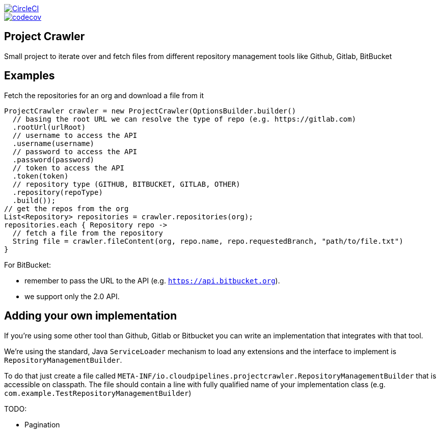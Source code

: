 :jdkversion: 1.8
:org: spring-cloud
:repo: project-crawler
:branch: master

image::https://circleci.com/gh/{org}/{repo}/tree/{branch}.svg?style=svg["CircleCI", link="https://circleci.com/gh/{org}/{repo}/tree/{branch}"]
image::https://codecov.io/gh/{org}/{repo}/branch/{branch}/graph/badge.svg["codecov", link="https://codecov.io/gh/{org}/{repo}"]

:toc: left
:toclevels: 8
:nofooter:

== Project Crawler

Small project to iterate over and fetch files from different repository management tools like Github, Gitlab, BitBucket

== Examples

Fetch the repositories for an org and download a file from it

```groovy
ProjectCrawler crawler = new ProjectCrawler(OptionsBuilder.builder()
  // basing the root URL we can resolve the type of repo (e.g. https://gitlab.com)
  .rootUrl(urlRoot)
  // username to access the API
  .username(username)
  // password to access the API
  .password(password)
  // token to access the API
  .token(token)
  // repository type (GITHUB, BITBUCKET, GITLAB, OTHER)
  .repository(repoType)
  .build());
// get the repos from the org
List<Repository> repositories = crawler.repositories(org);
repositories.each { Repository repo ->
  // fetch a file from the repository
  String file = crawler.fileContent(org, repo.name, repo.requestedBranch, "path/to/file.txt")
}
```

For BitBucket:

* remember to pass the URL to the API (e.g. `https://api.bitbucket.org`).
* we support only the 2.0 API.


== Adding your own implementation

If you're using some other tool than Github, Gitlab or Bitbucket you can
write an implementation that integrates with that tool.

We're using the standard, Java `ServiceLoader` mechanism to load any extensions
and the interface to implement is `RepositoryManagementBuilder`.

To do that just create a file called `META-INF/io.cloudpipelines.projectcrawler.RepositoryManagementBuilder`
that is accessible on classpath. The file should contain a line with fully
qualified name of your implementation class (e.g. `com.example.TestRepositoryManagementBuilder`)

TODO:

* Pagination
